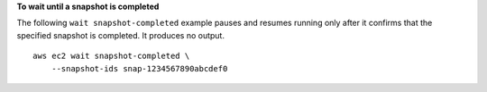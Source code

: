 **To wait until a snapshot is completed**

The following ``wait snapshot-completed`` example pauses and resumes running only after it confirms that the specified snapshot is completed. It produces no output. ::

    aws ec2 wait snapshot-completed \
        --snapshot-ids snap-1234567890abcdef0
